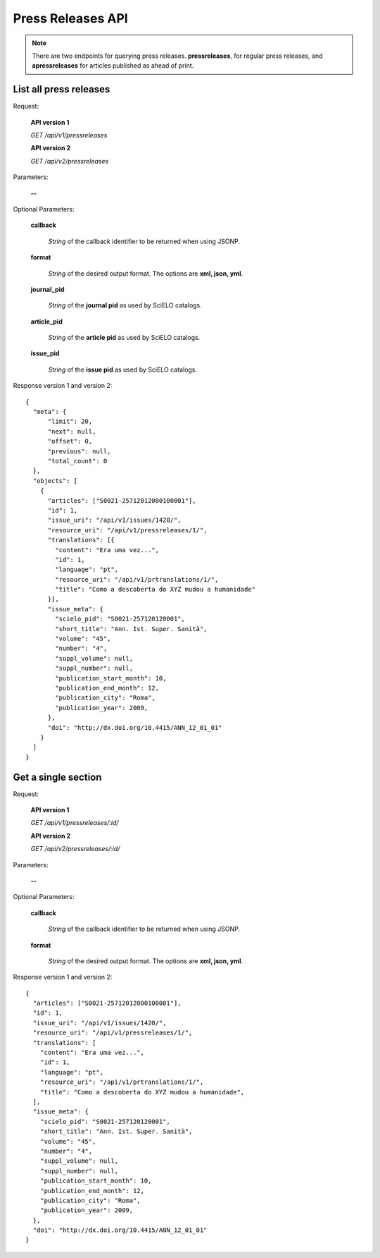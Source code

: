 Press Releases API
==================

.. note::

  There are two endpoints for querying press releases.
  **pressreleases**, for regular press releases, and **apressreleases**
  for articles published as ahead of print.


List all press releases
-----------------------

Request:

  **API version 1**

  *GET /api/v1/pressreleases*

  **API version 2**

  *GET /api/v2/pressreleases*

Parameters:

  **--**

Optional Parameters:

  **callback**

    *String* of the callback identifier to be returned when using JSONP.

  **format**

    *String* of the desired output format. The options are **xml, json,
    yml**.

  **journal_pid**

    *String* of the **journal pid** as used by SciELO catalogs.

  **article_pid**

    *String* of the **article pid** as used by SciELO catalogs.

  **issue_pid**

    *String* of the **issue pid** as used by SciELO catalogs.

Response version 1 and version 2::

  {
    "meta": {
        "limit": 20,
        "next": null,
        "offset": 0,
        "previous": null,
        "total_count": 0
    },
    "objects": [
      {
        "articles": ["S0021-25712012000100001"],
        "id": 1,
        "issue_uri": "/api/v1/issues/1420/",
        "resource_uri": "/api/v1/pressreleases/1/",
        "translations": [{
          "content": "Era uma vez...",
          "id": 1,
          "language": "pt",
          "resource_uri": "/api/v1/prtranslations/1/",
          "title": "Como a descoberta do XYZ mudou a humanidade"
        }],
        "issue_meta": {
          "scielo_pid": "S0021-257120120001",
          "short_title": "Ann. Ist. Super. Sanità",
          "volume": "45",
          "number": "4",
          "suppl_volume": null,
          "suppl_number": null,
          "publication_start_month": 10,
          "publication_end_month": 12,
          "publication_city": "Roma",
          "publication_year": 2009,
        },
        "doi": "http://dx.doi.org/10.4415/ANN_12_01_01"
      }
    ]
  }


Get a single section
--------------------

Request:

  **API version 1**

  *GET /api/v1/pressreleases/:id/*

  **API version 2**

  *GET /api/v2/pressreleases/:id/*

Parameters:

  **--**

Optional Parameters:

  **callback**

    *String* of the callback identifier to be returned when using JSONP.

  **format**

    *String* of the desired output format. The options are **xml, json,
    yml**.


Response version 1 and version 2::

  {
    "articles": ["S0021-25712012000100001"],
    "id": 1,
    "issue_uri": "/api/v1/issues/1420/",
    "resource_uri": "/api/v1/pressreleases/1/",
    "translations": [
      "content": "Era uma vez...",
      "id": 1,
      "language": "pt",
      "resource_uri": "/api/v1/prtranslations/1/",
      "title": "Como a descoberta do XYZ mudou a humanidade",
    ],
    "issue_meta": {
      "scielo_pid": "S0021-257120120001",
      "short_title": "Ann. Ist. Super. Sanità",
      "volume": "45",
      "number": "4",
      "suppl_volume": null,
      "suppl_number": null,
      "publication_start_month": 10,
      "publication_end_month": 12,
      "publication_city": "Roma",
      "publication_year": 2009,
    },
    "doi": "http://dx.doi.org/10.4415/ANN_12_01_01"
  }
